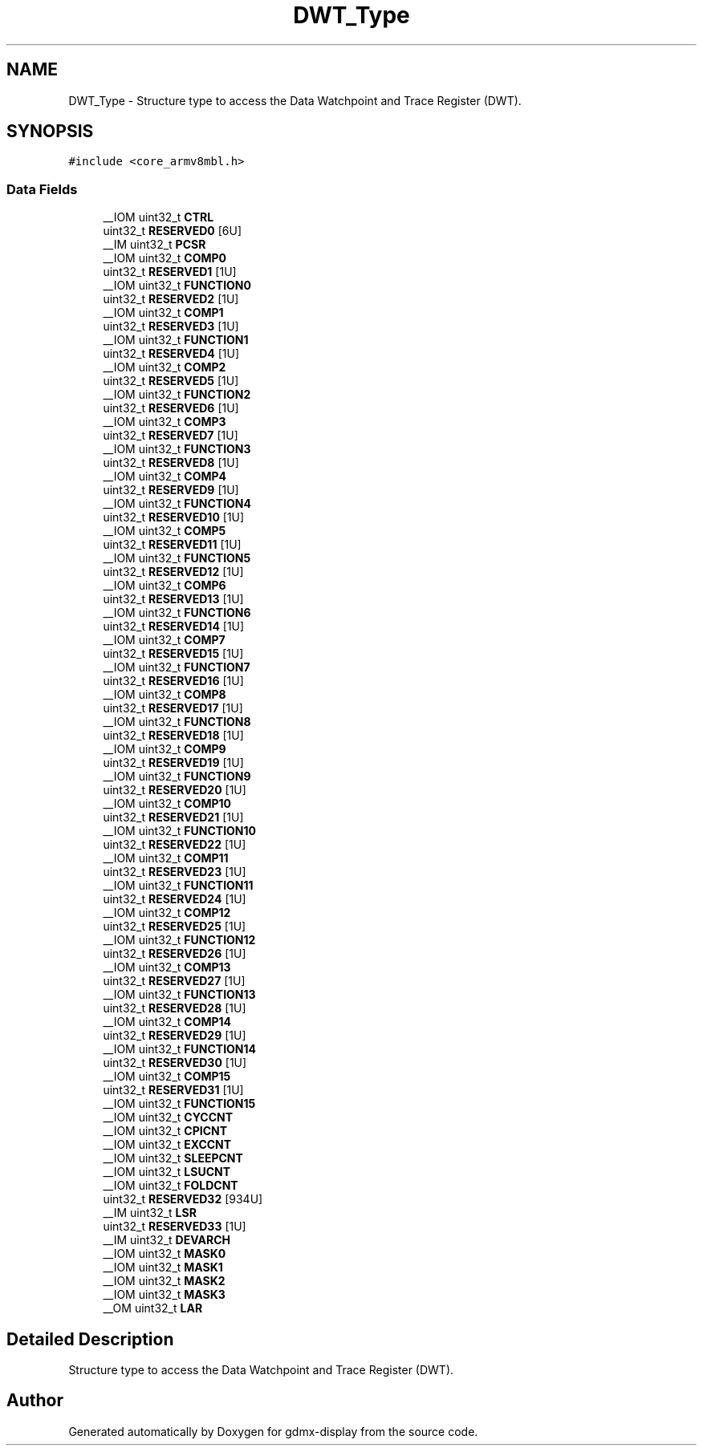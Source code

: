 .TH "DWT_Type" 3 "Mon May 24 2021" "gdmx-display" \" -*- nroff -*-
.ad l
.nh
.SH NAME
DWT_Type \- Structure type to access the Data Watchpoint and Trace Register (DWT)\&.  

.SH SYNOPSIS
.br
.PP
.PP
\fC#include <core_armv8mbl\&.h>\fP
.SS "Data Fields"

.in +1c
.ti -1c
.RI "__IOM uint32_t \fBCTRL\fP"
.br
.ti -1c
.RI "uint32_t \fBRESERVED0\fP [6U]"
.br
.ti -1c
.RI "__IM uint32_t \fBPCSR\fP"
.br
.ti -1c
.RI "__IOM uint32_t \fBCOMP0\fP"
.br
.ti -1c
.RI "uint32_t \fBRESERVED1\fP [1U]"
.br
.ti -1c
.RI "__IOM uint32_t \fBFUNCTION0\fP"
.br
.ti -1c
.RI "uint32_t \fBRESERVED2\fP [1U]"
.br
.ti -1c
.RI "__IOM uint32_t \fBCOMP1\fP"
.br
.ti -1c
.RI "uint32_t \fBRESERVED3\fP [1U]"
.br
.ti -1c
.RI "__IOM uint32_t \fBFUNCTION1\fP"
.br
.ti -1c
.RI "uint32_t \fBRESERVED4\fP [1U]"
.br
.ti -1c
.RI "__IOM uint32_t \fBCOMP2\fP"
.br
.ti -1c
.RI "uint32_t \fBRESERVED5\fP [1U]"
.br
.ti -1c
.RI "__IOM uint32_t \fBFUNCTION2\fP"
.br
.ti -1c
.RI "uint32_t \fBRESERVED6\fP [1U]"
.br
.ti -1c
.RI "__IOM uint32_t \fBCOMP3\fP"
.br
.ti -1c
.RI "uint32_t \fBRESERVED7\fP [1U]"
.br
.ti -1c
.RI "__IOM uint32_t \fBFUNCTION3\fP"
.br
.ti -1c
.RI "uint32_t \fBRESERVED8\fP [1U]"
.br
.ti -1c
.RI "__IOM uint32_t \fBCOMP4\fP"
.br
.ti -1c
.RI "uint32_t \fBRESERVED9\fP [1U]"
.br
.ti -1c
.RI "__IOM uint32_t \fBFUNCTION4\fP"
.br
.ti -1c
.RI "uint32_t \fBRESERVED10\fP [1U]"
.br
.ti -1c
.RI "__IOM uint32_t \fBCOMP5\fP"
.br
.ti -1c
.RI "uint32_t \fBRESERVED11\fP [1U]"
.br
.ti -1c
.RI "__IOM uint32_t \fBFUNCTION5\fP"
.br
.ti -1c
.RI "uint32_t \fBRESERVED12\fP [1U]"
.br
.ti -1c
.RI "__IOM uint32_t \fBCOMP6\fP"
.br
.ti -1c
.RI "uint32_t \fBRESERVED13\fP [1U]"
.br
.ti -1c
.RI "__IOM uint32_t \fBFUNCTION6\fP"
.br
.ti -1c
.RI "uint32_t \fBRESERVED14\fP [1U]"
.br
.ti -1c
.RI "__IOM uint32_t \fBCOMP7\fP"
.br
.ti -1c
.RI "uint32_t \fBRESERVED15\fP [1U]"
.br
.ti -1c
.RI "__IOM uint32_t \fBFUNCTION7\fP"
.br
.ti -1c
.RI "uint32_t \fBRESERVED16\fP [1U]"
.br
.ti -1c
.RI "__IOM uint32_t \fBCOMP8\fP"
.br
.ti -1c
.RI "uint32_t \fBRESERVED17\fP [1U]"
.br
.ti -1c
.RI "__IOM uint32_t \fBFUNCTION8\fP"
.br
.ti -1c
.RI "uint32_t \fBRESERVED18\fP [1U]"
.br
.ti -1c
.RI "__IOM uint32_t \fBCOMP9\fP"
.br
.ti -1c
.RI "uint32_t \fBRESERVED19\fP [1U]"
.br
.ti -1c
.RI "__IOM uint32_t \fBFUNCTION9\fP"
.br
.ti -1c
.RI "uint32_t \fBRESERVED20\fP [1U]"
.br
.ti -1c
.RI "__IOM uint32_t \fBCOMP10\fP"
.br
.ti -1c
.RI "uint32_t \fBRESERVED21\fP [1U]"
.br
.ti -1c
.RI "__IOM uint32_t \fBFUNCTION10\fP"
.br
.ti -1c
.RI "uint32_t \fBRESERVED22\fP [1U]"
.br
.ti -1c
.RI "__IOM uint32_t \fBCOMP11\fP"
.br
.ti -1c
.RI "uint32_t \fBRESERVED23\fP [1U]"
.br
.ti -1c
.RI "__IOM uint32_t \fBFUNCTION11\fP"
.br
.ti -1c
.RI "uint32_t \fBRESERVED24\fP [1U]"
.br
.ti -1c
.RI "__IOM uint32_t \fBCOMP12\fP"
.br
.ti -1c
.RI "uint32_t \fBRESERVED25\fP [1U]"
.br
.ti -1c
.RI "__IOM uint32_t \fBFUNCTION12\fP"
.br
.ti -1c
.RI "uint32_t \fBRESERVED26\fP [1U]"
.br
.ti -1c
.RI "__IOM uint32_t \fBCOMP13\fP"
.br
.ti -1c
.RI "uint32_t \fBRESERVED27\fP [1U]"
.br
.ti -1c
.RI "__IOM uint32_t \fBFUNCTION13\fP"
.br
.ti -1c
.RI "uint32_t \fBRESERVED28\fP [1U]"
.br
.ti -1c
.RI "__IOM uint32_t \fBCOMP14\fP"
.br
.ti -1c
.RI "uint32_t \fBRESERVED29\fP [1U]"
.br
.ti -1c
.RI "__IOM uint32_t \fBFUNCTION14\fP"
.br
.ti -1c
.RI "uint32_t \fBRESERVED30\fP [1U]"
.br
.ti -1c
.RI "__IOM uint32_t \fBCOMP15\fP"
.br
.ti -1c
.RI "uint32_t \fBRESERVED31\fP [1U]"
.br
.ti -1c
.RI "__IOM uint32_t \fBFUNCTION15\fP"
.br
.ti -1c
.RI "__IOM uint32_t \fBCYCCNT\fP"
.br
.ti -1c
.RI "__IOM uint32_t \fBCPICNT\fP"
.br
.ti -1c
.RI "__IOM uint32_t \fBEXCCNT\fP"
.br
.ti -1c
.RI "__IOM uint32_t \fBSLEEPCNT\fP"
.br
.ti -1c
.RI "__IOM uint32_t \fBLSUCNT\fP"
.br
.ti -1c
.RI "__IOM uint32_t \fBFOLDCNT\fP"
.br
.ti -1c
.RI "uint32_t \fBRESERVED32\fP [934U]"
.br
.ti -1c
.RI "__IM uint32_t \fBLSR\fP"
.br
.ti -1c
.RI "uint32_t \fBRESERVED33\fP [1U]"
.br
.ti -1c
.RI "__IM uint32_t \fBDEVARCH\fP"
.br
.ti -1c
.RI "__IOM uint32_t \fBMASK0\fP"
.br
.ti -1c
.RI "__IOM uint32_t \fBMASK1\fP"
.br
.ti -1c
.RI "__IOM uint32_t \fBMASK2\fP"
.br
.ti -1c
.RI "__IOM uint32_t \fBMASK3\fP"
.br
.ti -1c
.RI "__OM uint32_t \fBLAR\fP"
.br
.in -1c
.SH "Detailed Description"
.PP 
Structure type to access the Data Watchpoint and Trace Register (DWT)\&. 

.SH "Author"
.PP 
Generated automatically by Doxygen for gdmx-display from the source code\&.
